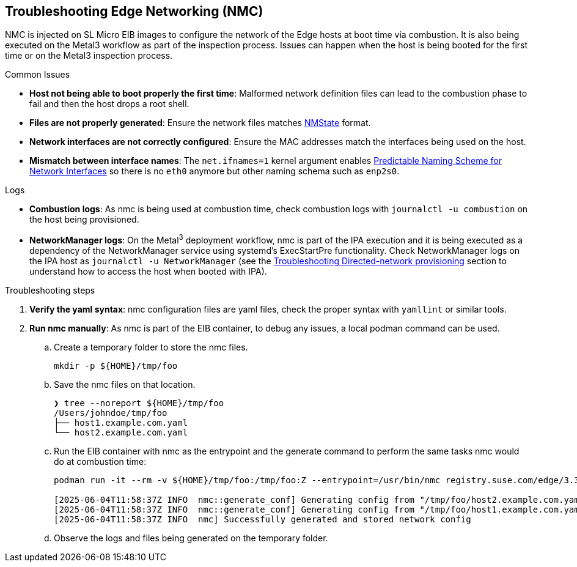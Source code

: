 [#troubleshooting-edge-networking]
== Troubleshooting Edge Networking (NMC)
:experimental:

ifdef::env-github[]
:imagesdir: ../images/
:tip-caption: :bulb:
:note-caption: :information_source:
:important-caption: :heavy_exclamation_mark:
:caution-caption: :fire:
:warning-caption: :warning:
endif::[]

NMC is injected on SL Micro EIB images to configure the network of the Edge hosts at boot time via combustion. It is also being executed on the Metal3 workflow as part of the inspection process. Issues can happen when the host is being booted for the first time or on the Metal3 inspection process.

.Common Issues

* *Host not being able to boot properly the first time*: Malformed network definition files can lead to the combustion phase to fail and then the host drops a root shell.
* *Files are not properly generated*: Ensure the network files matches https://nmstate.io/examples.html[NMState] format.
* *Network interfaces are not correctly configured*: Ensure the MAC addresses match the interfaces being used on the host.
* *Mismatch between interface names*: The `net.ifnames=1` kernel argument enables https://documentation.suse.com/smart/network/html/network-interface-predictable-naming/index.html[Predictable Naming Scheme for Network Interfaces] so there is no `eth0` anymore but other naming schema such as `enp2s0`.

.Logs

* *Combustion logs*: As nmc is being used at combustion time, check combustion logs with `journalctl -u combustion` on the host being provisioned.
* *NetworkManager logs*: On the Metal^3^ deployment workflow, nmc is part of the IPA execution and it is being executed as a dependency of the NetworkManager service using systemd's ExecStartPre functionality. Check NetworkManager logs on the IPA host as `journalctl -u NetworkManager` (see the <<troubleshooting-directed-network-provisioning,Troubleshooting Directed-network provisioning>> section to understand how to access the host when booted with IPA).


.Troubleshooting steps

. *Verify the yaml syntax*: nmc configuration files are yaml files, check the proper syntax with `yamllint` or similar tools.
. *Run nmc manually*: As nmc is part of the EIB container, to debug any issues, a local podman command can be used.
.. Create a temporary folder to store the nmc files.
+
[,shell]
----
mkdir -p ${HOME}/tmp/foo
----

.. Save the nmc files on that location.
+
[,shell]
----
❯ tree --noreport ${HOME}/tmp/foo
/Users/johndoe/tmp/foo
├── host1.example.com.yaml
└── host2.example.com.yaml
----
.. Run the EIB container with nmc as the entrypoint and the generate command to perform the same tasks nmc would do at combustion time:
+
[,shell]
----
podman run -it --rm -v ${HOME}/tmp/foo:/tmp/foo:Z --entrypoint=/usr/bin/nmc registry.suse.com/edge/3.3/edge-image-builder:1.2.0 generate --config-dir /tmp/foo --output-dir /tmp/foo/

[2025-06-04T11:58:37Z INFO  nmc::generate_conf] Generating config from "/tmp/foo/host2.example.com.yaml"...
[2025-06-04T11:58:37Z INFO  nmc::generate_conf] Generating config from "/tmp/foo/host1.example.com.yaml"...
[2025-06-04T11:58:37Z INFO  nmc] Successfully generated and stored network config
----

.. Observe the logs and files being generated on the temporary folder.

